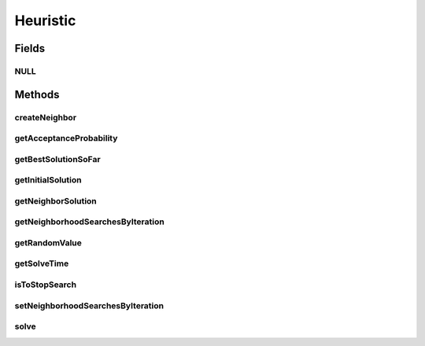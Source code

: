 Heuristic
=========

.. java:package:: org.cloudsimplus.heuristics
   :noindex:

.. java:type:: public interface Heuristic<S extends HeuristicSolution<?>>

   Provides the methods to be used for implementation of heuristics to find solution for complex problems where the solution space to search is large. These problems are usually NP-Hard ones which the time to find a solution increases, for instance, in exponential time. Such problems can be, for instance, mapping a set of VMs to existing Hosts or mapping a set of Cloudlets to VMs. A heuristic implementation thus provides an approximation of an optimal solution (a suboptimal solution).

   Different heuristic can be implemented, such as \ `Tabu search <https://en.wikipedia.org/wiki/Tabu_search>`_\ , \ `Simulated annealing <https://en.wikipedia.org/wiki/Simulated_annealing>`_\ , \ `Hill climbing <https://en.wikipedia.org/wiki/Hill_climbing>`_\  or \ `Ant colony optimization <https://en.wikipedia.org/wiki/Ant_colony_optimization_algorithms>`_\ , to name a few.

   :author: Manoel Campos da Silva Filho
   :param <S>: the \ :java:ref:`class of solutions <HeuristicSolution>`\  the heuristic will deal with

Fields
------
NULL
^^^^

.. java:field::  Heuristic NULL
   :outertype: Heuristic

   A property that implements the Null Object Design Pattern for \ :java:ref:`Heuristic`\  objects.

Methods
-------
createNeighbor
^^^^^^^^^^^^^^

.. java:method::  S createNeighbor(S source)
   :outertype: Heuristic

   Creates a neighbor solution cloning a source one and randomly changing some of its values. A neighbor solution is one that is close to the current solution and has just little changes.

   :param source: the source to create a neighbor solution
   :return: the cloned and randomly changed solution that represents a neighbor solution

getAcceptanceProbability
^^^^^^^^^^^^^^^^^^^^^^^^

.. java:method::  double getAcceptanceProbability()
   :outertype: Heuristic

   Computes the acceptance probability to define if a neighbor solution has to be accepted or not, compared to the \ :java:ref:`getBestSolutionSoFar()`\ .

   :return: the acceptance probability, in scale from [0 to 1] where 0 is to maintain the \ :java:ref:`current solution <getBestSolutionSoFar()>`\ , 1 is to accept the neighbor solution, while intermediate values defines the probability that the neighbor solution will be randomly accepted.

getBestSolutionSoFar
^^^^^^^^^^^^^^^^^^^^

.. java:method::  S getBestSolutionSoFar()
   :outertype: Heuristic

   :return: best solution found out up to now

getInitialSolution
^^^^^^^^^^^^^^^^^^

.. java:method::  S getInitialSolution()
   :outertype: Heuristic

   Gets the initial solution that the heuristic will start from in order to try to improve it. If not initial solution was generated yet, one should be randomly generated.

   :return: the initial randomly generated solution

getNeighborSolution
^^^^^^^^^^^^^^^^^^^

.. java:method::  S getNeighborSolution()
   :outertype: Heuristic

   :return: latest neighbor solution created

   **See also:** :java:ref:`.createNeighbor(HeuristicSolution)`

getNeighborhoodSearchesByIteration
^^^^^^^^^^^^^^^^^^^^^^^^^^^^^^^^^^

.. java:method::  int getNeighborhoodSearchesByIteration()
   :outertype: Heuristic

   :return: the number of times a neighbor solution will be searched at each iteration of the \ :java:ref:`solution find <solve()>`\ .

getRandomValue
^^^^^^^^^^^^^^

.. java:method::  int getRandomValue(int maxValue)
   :outertype: Heuristic

   Gets a random number between 0 (inclusive) and maxValue (exclusive).

   :param maxValue: the max value to get a random number (exclusive)
   :return: the random number

getSolveTime
^^^^^^^^^^^^

.. java:method::  double getSolveTime()
   :outertype: Heuristic

   :return: the time taken to finish the solution search (in seconds).

   **See also:** :java:ref:`.solve()`

isToStopSearch
^^^^^^^^^^^^^^

.. java:method::  boolean isToStopSearch()
   :outertype: Heuristic

   Checks if the solution search can be stopped.

   :return: true if the solution search can be stopped, false otherwise.

setNeighborhoodSearchesByIteration
^^^^^^^^^^^^^^^^^^^^^^^^^^^^^^^^^^

.. java:method::  void setNeighborhoodSearchesByIteration(int numberOfNeighborhoodSearches)
   :outertype: Heuristic

   Sets the number of times a neighbor solution will be searched at each iteration of the \ :java:ref:`solution find <solve()>`\ .

   :param numberOfNeighborhoodSearches: number of neighbor searches to perform at each iteration

solve
^^^^^

.. java:method::  S solve()
   :outertype: Heuristic

   Starts the heuristic to find a suboptimal solution. After the method finishes, you can call the \ :java:ref:`getBestSolutionSoFar()`\  to get the final solution.

   :return: the final solution

   **See also:** :java:ref:`.getBestSolutionSoFar()`

